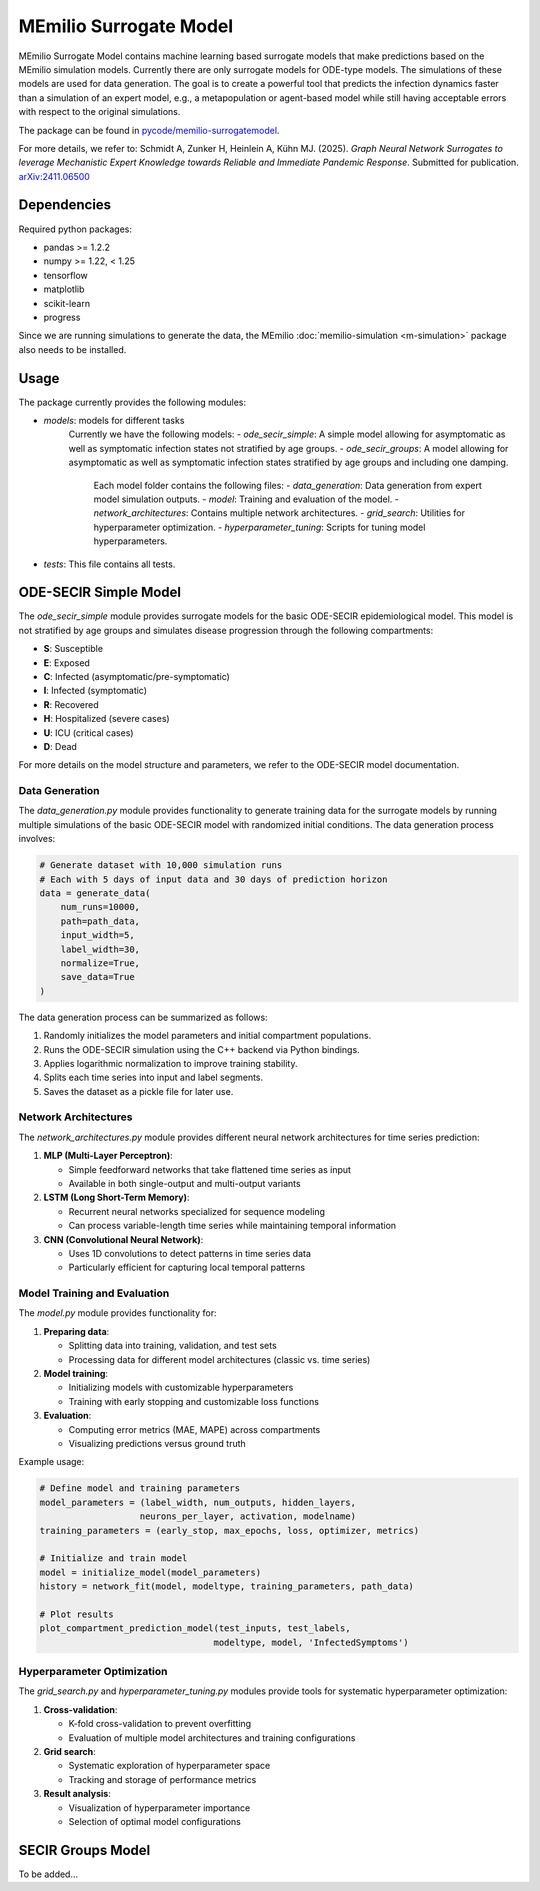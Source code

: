 MEmilio Surrogate Model
========================

MEmilio Surrogate Model contains machine learning based surrogate models that make predictions based on the MEmilio simulation models. 
Currently there are only surrogate models for ODE-type models. The simulations of these models are used for data generation. 
The goal is to create a powerful tool that predicts the infection dynamics faster than a simulation of an expert model, 
e.g., a metapopulation or agent-based model while still having acceptable errors with respect to the original simulations.
 
The package can be found in `pycode/memilio-surrogatemodel <https://github.com/SciCompMod/memilio/blob/main/pycode/memilio-surrogatemodel>`_.

For more details, we refer to: Schmidt A, Zunker H, Heinlein A, Kühn MJ. (2025). *Graph Neural Network Surrogates to leverage Mechanistic Expert Knowledge towards Reliable and Immediate Pandemic Response*. Submitted for publication. `arXiv:2411.06500 <https://arxiv.org/abs/2411.06500>`_

Dependencies
------------

Required python packages:

- pandas >= 1.2.2
- numpy >= 1.22, < 1.25
- tensorflow
- matplotlib
- scikit-learn
- progress

Since we are running simulations to generate the data, the MEmilio :doc:`memilio-simulation <m-simulation>` package also needs to be installed.

Usage
-----

The package currently provides the following modules:

- `models`: models for different tasks
   Currently we have the following models: 
   - `ode_secir_simple`: A simple model allowing for asymptomatic as well as symptomatic infection states not stratified by age groups.
   - `ode_secir_groups`: A model allowing for asymptomatic as well as symptomatic infection states stratified by age groups and including one damping.

     Each model folder contains the following files: 
     - `data_generation`: Data generation from expert model simulation outputs.
     - `model`: Training and evaluation of the model. 
     - `network_architectures`: Contains multiple network architectures.
     - `grid_search`: Utilities for hyperparameter optimization.
     - `hyperparameter_tuning`: Scripts for tuning model hyperparameters.


- `tests`: This file contains all tests.

ODE-SECIR Simple Model
-----------------

The `ode_secir_simple` module provides surrogate models for the basic ODE-SECIR epidemiological model. This model is not stratified by age groups and simulates disease progression through the following compartments:

- **S**: Susceptible
- **E**: Exposed
- **C**: Infected (asymptomatic/pre-symptomatic)
- **I**: Infected (symptomatic)
- **R**: Recovered
- **H**: Hospitalized (severe cases)
- **U**: ICU (critical cases)
- **D**: Dead

For more details on the model structure and parameters, we refer to the ODE-SECIR model documentation.

Data Generation
~~~~~~~~~~~~~~

The `data_generation.py` module provides functionality to generate training data for the surrogate models by running multiple simulations of the basic ODE-SECIR model with randomized initial conditions. The data generation process involves:

.. code-block:: python

    # Generate dataset with 10,000 simulation runs
    # Each with 5 days of input data and 30 days of prediction horizon
    data = generate_data(
        num_runs=10000,
        path=path_data,
        input_width=5,
        label_width=30,
        normalize=True,
        save_data=True
    )

The data generation process can be summarized as follows:

1. Randomly initializes the model parameters and initial compartment populations.
2. Runs the ODE-SECIR simulation using the C++ backend via Python bindings.
3. Applies logarithmic normalization to improve training stability.
4. Splits each time series into input and label segments.
5. Saves the dataset as a pickle file for later use.

Network Architectures
~~~~~~~~~~~~~~~~~~~~

The `network_architectures.py` module provides different neural network architectures for time series prediction:

1. **MLP (Multi-Layer Perceptron)**:

   - Simple feedforward networks that take flattened time series as input
   - Available in both single-output and multi-output variants
   
2. **LSTM (Long Short-Term Memory)**:

   - Recurrent neural networks specialized for sequence modeling
   - Can process variable-length time series while maintaining temporal information
   
3. **CNN (Convolutional Neural Network)**:

   - Uses 1D convolutions to detect patterns in time series data
   - Particularly efficient for capturing local temporal patterns

Model Training and Evaluation
~~~~~~~~~~~~~~~~~~~~~~~~~~~

The `model.py` module provides functionality for:

1. **Preparing data**:

   - Splitting data into training, validation, and test sets
   - Processing data for different model architectures (classic vs. time series)
   
2. **Model training**:

   - Initializing models with customizable hyperparameters
   - Training with early stopping and customizable loss functions
   
3. **Evaluation**:

   - Computing error metrics (MAE, MAPE) across compartments
   - Visualizing predictions versus ground truth

Example usage:

.. code-block:: python

    # Define model and training parameters
    model_parameters = (label_width, num_outputs, hidden_layers, 
                       neurons_per_layer, activation, modelname)
    training_parameters = (early_stop, max_epochs, loss, optimizer, metrics)
    
    # Initialize and train model
    model = initialize_model(model_parameters)
    history = network_fit(model, modeltype, training_parameters, path_data)
    
    # Plot results
    plot_compartment_prediction_model(test_inputs, test_labels, 
                                     modeltype, model, 'InfectedSymptoms')

Hyperparameter Optimization
~~~~~~~~~~~~~~~~~~~~~~~~~

The `grid_search.py` and `hyperparameter_tuning.py` modules provide tools for systematic hyperparameter optimization:

1. **Cross-validation**:

   - K-fold cross-validation to prevent overfitting
   - Evaluation of multiple model architectures and training configurations

2. **Grid search**:

   - Systematic exploration of hyperparameter space
   - Tracking and storage of performance metrics
   
3. **Result analysis**:

   - Visualization of hyperparameter importance
   - Selection of optimal model configurations

SECIR Groups Model
-----------------

To be added...
